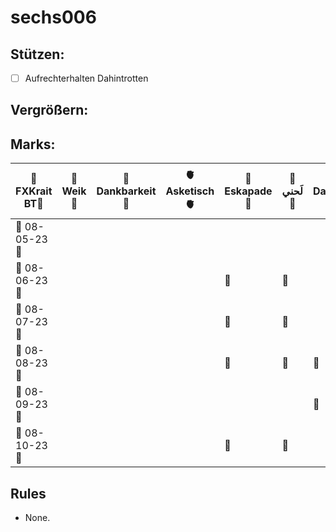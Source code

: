 * sechs006
** Stützen:
- [ ] Aufrechterhalten Dahintrotten
** Vergrößern:
** Marks:
|----------------+----------+-----------------+---------------+--------------+----------+------------------+----------+---------------+----------+--------------+------------|
| 🗿FXKrait BT🗿 | 🎇Weik🎇 | 🫧Dankbarkeit🫧 | 🫀Asketisch🫀 | 🌴Eskapade🌴 | 🐚لَحني🐚 | 🥀Dahintrotten🥀 | 🥋Kalt🥋 | 🪐Vipassana🪐 | 🪂Joga🪂 | 🎱der Kies🎱 | 🌁Schlaf🌁 |
|----------------+----------+-----------------+---------------+--------------+----------+------------------+----------+---------------+----------+--------------+------------|
| 🤺 08-05-23 🤺 |          |                 |               |              |          |                  |          |               |          |              |            |
|----------------+----------+-----------------+---------------+--------------+----------+------------------+----------+---------------+----------+--------------+------------|
| 📿 08-06-23 📿 |          |                 |               | 🌴           | 🐚       |                  |          |               |          |              |            |
|----------------+----------+-----------------+---------------+--------------+----------+------------------+----------+---------------+----------+--------------+------------|
| 🧪 08-07-23 🧪 |          |                 |               | 🌴           | 🐚       |                  |          |               |          |              |            |
|----------------+----------+-----------------+---------------+--------------+----------+------------------+----------+---------------+----------+--------------+------------|
| 💌 08-08-23 💌 |          |                 |               | 🌴           | 🐚       | 🥀               |          |               |          |              |            |
|----------------+----------+-----------------+---------------+--------------+----------+------------------+----------+---------------+----------+--------------+------------|
| 🔮 08-09-23 🔮 |          |                 |               |              |          | 🥀                  |          |               |          |              |            |
|----------------+----------+-----------------+---------------+--------------+----------+------------------+----------+---------------+----------+--------------+------------|
| 🛫 08-10-23 🛫 |          |                 |               | 🌴              | 🐚          |                  |          |               |          |              |            |
|----------------+----------+-----------------+---------------+--------------+----------+------------------+----------+---------------+----------+--------------+------------|
** Rules
- None.
